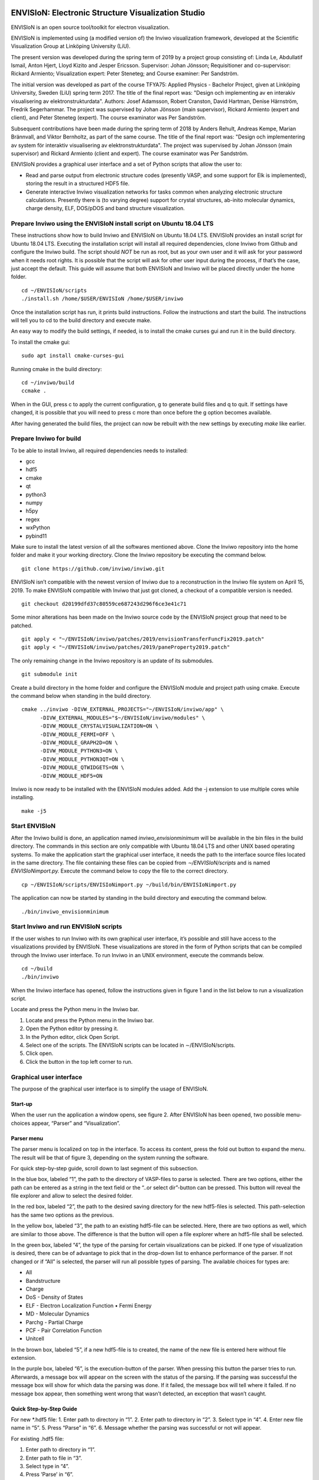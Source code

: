 ENVISIoN: Electronic Structure Visualization Studio
===================================================
ENVISIoN is an open source tool/toolkit for electron visualization.

ENVISIoN is implemented using (a modified version of) the Inviwo visualization framework, developed at the Scientific Visualization Group at Linköping University (LiU).

The present version was developed during the spring term of 2019 by a project group consisting of: Linda Le, Abdullatif Ismail, Anton Hjert, Lloyd Kizito and Jesper Ericsson. Supervisor: Johan Jönsson; Requisitioner and co-supervisor: Rickard Armiento; Visualization expert: Peter Steneteg; and Course examiner: Per Sandström.

The initial version was developed as part of the course TFYA75: Applied Physics - Bachelor Project, given at Linköping University, Sweden (LiU) spring term 2017. The title of the final report was: "Design och implementing av en interakiv visualisering av elektronstrukturdata". Authors: Josef Adamsson, Robert Cranston, David Hartman, Denise Härnström, Fredrik Segerhammar. The project was supervised by Johan Jönsson (main supervisor), Rickard Armiento (expert and client), and Peter Steneteg (expert). The course examinator was Per Sandström.

Subsequent contributions have been made during the spring term of 2018 by Anders Rehult, Andreas Kempe, Marian Brännvall, and Viktor Bernholtz, as part of the same course. The title of the final report was: "Design och implementering av system för interaktiv visualisering av elektronstrukturdata". The project was supervised by Johan Jönsson (main supervisor) and Rickard Armiento (client and expert). The course examinator was Per Sandström.

ENVISIoN provides a graphical user interface and a set of Python scripts that allow the user to:

- Read and parse output from electronic structure codes (presently VASP, and some support for Elk is implemented), storing the result in a structured HDF5 file.
- Generate interactive Inviwo visualization networks for
  tasks common when analyzing electronic structure calculations.
  Presently there is (to varying degree) support for crystal structures,
  ab-inito molecular dynamics, charge density, ELF, DOS/pDOS and
  band structure visualization.

Prepare Inviwo using the ENVISIoN install script on Ubuntu 18.04 LTS
--------------------------------------------------------------------


These instructions show how to build Inviwo and ENVISIoN on Ubuntu 18.04 LTS. ENVISIoN provides an install script for Ubuntu 18.04 LTS. Executing the installation script will install all required dependencies, clone Inviwo from Github and configure the Inviwo build.
The script should *NOT* be run as root, but as your own user and it will ask for your password when it needs root rights. It is possible that the script will ask for other user input during the process, if that’s the case, just accept the default. This guide will assume that both ENVISIoN and Inviwo will be placed directly under the home folder.

::

  cd ~/ENVISIoN/scripts
  ./install.sh /home/$USER/ENVISIoN /home/$USER/inviwo

Once the installation script has run, it prints build instructions. Follow the instructions and start the build. The instructions will tell you to cd to the build directory and execute make.

An easy way to modify the build settings, if needed, is to install the cmake curses gui and run it in the build directory.

To install the cmake gui::

  sudo apt install cmake-curses-gui

Running cmake in the build directory::

  cd ~/inviwo/build
  ccmake .

When in the GUI, press c to apply the current configuration, g to generate build files and q to quit. If settings have changed, it is possible that you will need to press c more than once before the g option becomes available.

After having generated the build files, the project can now be rebuilt with the new settings by executing *make* like earlier.

Prepare Inviwo for build
------------------------

To be able to install Inviwo, all required dependencies needs to installed:

- gcc
- hdf5
- cmake
- qt
- python3
- numpy
- h5py
- regex
- wxPython
- pybind11

Make sure to install the latest version of all the softwares mentioned above. Clone the Inviwo repository into the home folder and make it your working directory. Clone the Inviwo repository be executing the command below.

::

  git clone https://github.com/inviwo/inviwo.git

ENVISIoN isn’t compatible with the newest version of Inviwo due to a reconstruction in the Inviwo file system on April 15, 2019. To make ENVISIoN compatible with Inviwo that just got cloned, a checkout of a compatible version is needed.

::

  git checkout d20199dfd37c80559ce687243d296f6ce3e41c71

Some minor alterations has been made on the Inviwo source code by the ENVISIoN project group that need to be patched.

::

  git apply < "~/ENVISIoN/inviwo/patches/2019/envisionTransferFuncFix2019.patch"
  git apply < "~/ENVISIoN/inviwo/patches/2019/paneProperty2019.patch"

The only remaining change in the Inviwo repository is an update of its submodules.

::

  git submodule init

Create a build directory in the home folder and configure the ENVISIoN module and project path using cmake. Execute the command below when standing in the build directory.

::

  cmake ../inviwo -DIVW_EXTERNAL_PROJECTS="~/ENVISIoN/inviwo/app" \
        -DIVW_EXTERNAL_MODULES="$~/ENVISIoN/inviwo/modules" \
        -DIVW_MODULE_CRYSTALVISUALIZATION=ON \
        -DIVW_MODULE_FERMI=OFF \
        -DIVW_MODULE_GRAPH2D=ON \
        -DIVW_MODULE_PYTHON3=ON \
        -DIVW_MODULE_PYTHON3QT=ON \
        -DIVW_MODULE_QTWIDGETS=ON \
        -DIVW_MODULE_HDF5=ON

Inviwo is now ready to be installed with the ENVISIoN modules added. Add the -j extension to use multiple cores while installing.

::

  make -j5

Start ENVISIoN
--------------
After the Inviwo build is done, an application named *inviwo_envisionminimum* will be available in the bin files in the build directory. The commands in this section are only compatible with Ubuntu 18.04 LTS and other UNIX based operating systems. To make the application start the graphical user interface, it needs the path to the interface source files located in the same directory. The file containing these files can be copied from *∼/ENVISIoN/scripts* and is named *ENVISIoNimport.py.*
Execute the command below to copy the file to the correct directory.

::

  cp ~/ENVISIoN/scripts/ENVISIoNimport.py ~/build/bin/ENVISIoNimport.py

The application can now be started by standing in the build directory and executing the command below.

::

  ./bin/inviwo_envisionminimum

Start Inviwo and run ENVISIoN scripts
--------------------------------------

If the user wishes to run Inviwo with its own graphical user interface, it’s possible and still have access to the visualizations provided by ENVISIoN. These visualizations are stored in the form of Python scripts that can be compiled through the Inviwo user interface.
To run Inviwo in an UNIX environment, execute the commands below.

::

  cd ~/build
  ./bin/inviwo

When the Inviwo interface has opened, follow the instructions given in figure 1 and in the list below to run a visualization script.

Locate and press the Python menu in the Inviwo bar.

1. Locate and press the Python menu in the Inviwo bar.
2. Open the Python editor by pressing it.
3. In the Python editor, click Open Script.
4. Select one of the scripts. The ENVISIoN scripts can be located in ∼/ENVISIoN/scripts.
5. Click open.
6. Click the button in the top left corner to run.

.. image:: docs/READMEimages/figure1.png

Graphical user interface
------------------------

The purpose of the graphical user interface is to simplify the usage of ENVISIoN.

Start-up
~~~~~~~~~

When the user run the application a window opens, see figure 2. After ENVISIoN has been opened, two possible menu-choices appear, “Parser” and “Visualization”.

.. image:: docs/READMEimages/figure2.png
  
Parser menu
~~~~~~~~~~~~

The parser menu is localized on top in the interface. To access its content, press the fold out button to expand the menu. The result will be that of figure 3, depending on the system running the software.

For quick step-by-step guide, scroll down to last segment of this subsection.

.. image:: docs/READMEimages/figure3.png

In the blue box, labeled “1”, the path to the directory of VASP-files to parse is selected. There are two options, either the path can be entered as a string in the text field or the “..or select dir”-button can be pressed. This button will reveal the file explorer and allow to select the desired folder.

In the red box, labeled “2”, the path to the desired saving directory for the new hdf5-files is selected. This path-selection has the same two options as the previous.

In the yellow box, labeled “3”, the path to an existing hdf5-file can be selected. Here, there are two options as well, which are similar to those above. The difference is that the button will open a file explorer where an hdf5-file shall be selected.

In the green box, labeled “4”, the type of the parsing for certain visualizations can be picked. If one type of visualization is desired, there can be of advantage to pick that in the drop-down list to enhance performance of the parser. If not changed or if “All” is selected, the parser will run all possible types of parsing. The available choices for types are:

- All
- Bandstructure
- Charge
- DoS - Density of States
- ELF - Electron Localization Function • Fermi Energy
- MD - Molecular Dynamics
- Parchg - Partial Charge
- PCF - Pair Correlation Function
- Unitcell

In the brown box, labeled “5”, if a new hdf5-file is to created, the name of the new file is entered here without file extension.

In the purple box, labeled “6”, is the execution-button of the parser. When pressing this button the parser tries to run. Afterwards, a message box will appear on the screen with the status of the parsing. If the parsing was successful the message box will show for which data the parsing was done. If it failed, the message box will tell where it failed. If no message box appear, then something went wrong that wasn’t detected, an exception that wasn’t caught.

Quick Step-by-Step Guide
~~~~~~~~~~~~~~~~~~~~~~~~

For new *.hdf5 file:
1. Enter path to directory in “1”.
2. Enter path to directory in “2”.
3. Select type in “4”.
4. Enter new file name in “5”.
5. Press “Parse” in “6”.
6. Message whether the parsing was successful or not will appear.

For existing .hdf5 file:

1. Enter path to directory in “1”.
2. Enter path to file in “3”.
3. Select type in “4”.
4. Press ’Parse’ in “6”.
5. Message weather the parsing was successful or not will appear.

Visualization menu
~~~~~~~~~~~~~~~~~~~

Common controls - Charge Density, ELF, and Partial Charge Density
"""""""""""""""""""""""""""""""""""""""""""""""""""""""""""""""""""

Because of the strong similarity between these three menues the interface share many elements. The common elements will be described here.

When opening any of the visualization main menues four sub-menues will be visible. *Volume Rendering*, *Volume Slice*, *Atom Rendering* and *Background*. All those control different aspects of the visualization.

Volume Rendering menu
**********************

.. image:: docs/READMEimages/figure4.png

(1) Drop-down menu to choose volume shading mode. Affects how the volume is lighted.
(2) Toggle full transparency for volume densities lower than the lowest transfer function point.
(3) Edit existing transfer function points by editing text fields or picking color. Remove point by pressing “-” button.
(4) Add new transfer function point with specified value, alpha, and color by pressing “+” button.
(5) Click button to show volume density distribution histogram. Histogram will open in a new window.
(6) Click to save or load active transfer function.

Volume Slice menu
*****************

.. image:: docs/READMEimages/figure5.png

(1) Text fields specify (x, y, z)-components of the normal vector of slice plane.
(2) Slider controls the height of the slice plane.
(3) Expandable menu to control the background of the slice image.

Atom Rendering menu
*******************

.. image:: docs/READMEimages/figure6.png

(1) Sliders to choose the radius of each atom type.

Background menu
***************

.. image:: docs/READMEimages/figure7.png

(1) Drop-down menu to choose the background pattern style.
(2) Select the two colors of the background. Either use the color picker on the left, or specify a RGBA-color via the text fields
(3) Button to swap positions of the colors.
(4) Drop-down menu to choose the blend mode of the background.

Charge Density
"""""""""""""""

.. image:: docs/READMEimages/figure8.png

(1) Drop-down menu to select which band to visualize. Each band has its own volume data.
(2) Toggle the atom sphere rendering.
(3) Toggle the volume slice visualization.
(4) Expand the Volume Rendering menu.
(5) Expand the Atom Rendering menu.
(6) Expand the Background menu.
(7) Expand the Volume Slice menu.

ELF - Electron Localization Function
"""""""""""""""""""""""""""""""""""""

.. image:: docs/READMEimages/figure9.png

(1) Drop-down menu to select which band to visualize. Each band has its own volume data.
(2) Toggle the atom sphere rendering.
(3) Toggle the volume slice visualization.
(4) Expand the Volume Rendering menu.
(5) Expand the Atom Rendering menu.
(6) Expand the Background menu.
(7) Expand the Volume Slice menu.

Partial charge density
"""""""""""""""""""""""

.. image:: docs/READMEimages/figure10.png

(1) Manage selected bands and modes. Band selections and modes can be changed. Select “None” to remove band from visualization.
(2) Add new band selection with selected mode. Select any other opetion than ”None” to add new band to visualization.
(3) Toggle the atom sphere rendering.
(4) Toggle the volume slice visualization.
(5) Expand the Volume Rendering menu.
(6) Expand the Atom Rendering menu.
(7) Expand the Background menu.
(8) Expand the Volume Slice menu.

Bandstructure
""""""""""""""

When expanding the bandstructure visualization menu the visualization starts and a control panel appears. This menu is shown in figure 11.

.. image:: docs/READMEimages/figure11.png

The bandstructure visualization menu contains a number of possibilities to control parameters.

Range and Scale:
*****************

In the first (blue) box, controls for scaling and changing the visible interval appears. The range boxes sets minimum and maximum values for the axes to show. The scale box sets the scaling for the entire graph with maximum one and minimum at one over a hundred.

Help line:
************

The help line, the blue line in the graph, is controlled by the red box in the graphical interface. By checking and unchecking the box, the help line is enabled and disabled. When the line is enabled, it is possible to move around to check which X-values corresponds to what part of the curve in the graph.

Grid:
*******

When grid is checked (yellow box) the visible mesh in figure 11 appears. The frequency of the grid lines is in direct relations to number of labels, covered in the next paragraph. The thickness of the lines is controlled from the text entry below the checkbox for the grid.

Labels:
*********

In the green box, the option of labels concerns if labels should be visible on the axes or not and the number of labels appearing along the axes. There is one option for each axis to show or hide the labels. The text entry is for number of labels apart from lowest value.

List of Y:
************

Below the label “List of Y” in the brown box are controls for choosing lines to show and a list of all possible choices.The drop down list is not a control, it’s a list of the possible bands to show. The tick box for “Enable all Y” enables all Y-values to be visualized or not. When enabled, the option to visualize some or one of the bands is disabled. The tick box for enabling y selection reveals a hidden text entry. Here it’s possible to choose one or more band to visualize. The options of how to choose the lines are; “n”, “n:N”, “n,N” or some combination of these, where n and N are arbitrary integers corresponding to list indices.

DoS - Density of States
""""""""""""""""""""""""

When expanding the density of states visualization menu the visualization starts and a control panel appears. The menu is shown in figure 12.

.. image:: docs/READMEimages/figure12.png

Range and Scale:
********************

In the first, controls for scaling and changing the visible interval appears. The range boxes sets minimum and maximum values for the axes to show. The scale box sets the scaling for the entire graph with maximum one and minimum at one over a hundred.

Help line:
************

The help line is controlled by the red box in the graphical interface. By checking and unchecking the box, the help line is enabled and disabled. When the line is enabled, it is possible to move around to check which X-values corresponds to what part of the curve in the graph.

Grid:
************

When grid is checked the visible mesh in figure 11 appears. The frequency of the grid lines is in direct relations to number of labels, covered in the next paragraph. The thickness of the lines is controlled from the text entry below the checkbox for the grid.

Labels:
************

The option of labels concerns if labels should be visible on the axes or not and the number of labels appearing along the axes. There is one option for each axis to show or hide the labels. The text entry is for number of labels apart from lowest value.

List of Y:
************

Below the label ’List of Y’ are controls for choosing lines to show and a list of all possible choices. Here, the drop down list is a control, which can select what line to show in the graph. The tick box for “Enable all Y” enables all Y-values to be visualized or not. When enabled, the option to visualize some or one of the bands is disabled. The tick box for enabling y selection reveals a hidden text entry. Here it’s possible to choose one or more band to visualize. The options of how to choose the lines are; “n”, “n:N”, “n,N” or some combination of these, where n and N are arbitrary integers corresponding to list indices.

PCF - Pair Correlation Function
""""""""""""""""""""""""""""""""

When expanding the PCF visualization menu the visualization starts and a control panel appears. In figure 13, this menu is visible.

.. image:: docs/READMEimages/figure13.png

Range and Scale:
*****************

In the first, controls for scaling and changing the visible interval appears. The range boxes sets minimum and maximum values for the axes to show. The scale box sets the scaling for the entire graph with maximum one and minimum at one over a hundred.

Help line:
************

The help line is controlled by the red box in the graphical interface. By checking and unchecking the box, the help line is enabled and disabled. When the line is enabled, it is possible to move around the line to check which X-values corresponds to what part of the curve in the graph.

Grid:
*******

When grid is checked the visible mesh in figure 11 appears. The frequency of the grid lines is in direct relations to number of labels, covered in the next paragraph. The thickness of the lines is controlled from the text entry below the checkbox for the grid.

Labels:
********

The option of labels concerns if labels should be visible on the axes or not and the number of labels appearing along the axes. There is one option for each axis to show or hide the labels. The text entry is for number of labels apart from lowest value.

List of Y:
***********

Below the label “List of Y” are controls for choosing lines to show and a list of all possible choices. Here, the drop down list is a control, which can select what line to show in the graph. The tick box for “Enable all Y” enables all Y-values to be visualized or not. When enabled, the option to visualize some or one of the bands is disabled. The tick box for enabling y selection reveals a hidden text entry. Here it’s possible to choose one or several bands to visualize. The options of how to choose the lines are; “n”, “n:N”, “n,N” or some combination of these, where n and N are arbitrary integers corresponding to list indices.

Common errors during installation
-----------------------------------

Qt
~~~

Inviwo uses the graphics library Qt which isn’t always installed properly. These instructions show how to download and install the latest version of Qt on Ubuntu 10.04 LTS. That is, in the moment of writing this user guide, version 5.12.3.

To download the installation file into the */Downloads* directory, simply execute the commands below.

::

  cd ~/Downloads
  wget http://download.qt.io/official_releases/qt/5.12/5.12.3/qt-opensource-linux-x64-5.12.3.run

When the installation file has finished downloading, the user won’t have permission to run the file. To change permissions and run the file by executing the commands below and enter your superuser password immediately after.

::

  chmod +x qt-opensource-linux-x64-5.12.3.run
  sudo ./qt-opensource-linux-x64-5.12.3.run

An Qt installer is now shown on the screen. Notice that the manual installation will force a installation of the Qt editor as shown in step 6. The entire installation will occupy approximately 5.12 GB. Follow the instructions in figure 14 to complete the installation.

After the installation is done, the path to Qt needs to be added to the system. Add the necessary paths by executing the commands below.

::

  cd /usr/lib/x86_64-linux-gnu/qtchooser
  sudo echo "/opt/Qt5.12.3/5.12.3/gcc_64/bin" | sudo tee -a default.conf
  sudo echo "/opt/Qt5.12.3/5.12.3/gcc_64/lib" | sudo tee -a default.conf

The system is now ready for an Inviwo installation.

.. image:: docs/READMEimages/figure14.png

Build instructions from 2017 (stored here mostly for reference)
===================================================

How to build and run ENVISIoN on Ubuntu 18.04
---------------------------------------------

Requirements: Ubuntu 18.04 with working graphics acceleration.

Create working directory
~~~~~~~~~~~~~~~~~~~~~~~~
::

  mkdir -p ~/ENVISIoN
  cd ~/ENVISIoN

Install dependencies
~~~~~~~~~~~~~~~~~~~~

Git::

  sudo apt-get install git

Dependencies for Inviwo::

  sudo apt install build-essential qtchooser cmake cmake-qt-gui \
    cmake-curses-gui \
    libpython3-dev libpython3-dbg \
    mesa-common-dev libglu1-mesa-dev \
    libxcursor-dev libxinerama-dev libxrandr-dev \
    qtchooser libzma-dev python3-distutils gcc-8 g++-8 gfortran-8

Qt5 (Using specifically Qt5.6.1 is highly recommended)::

  wget http://download.qt.io/official_releases/qt/5.6/5.6.1/qt-opensource-linux-x64-5.6.1.run
  chmod +x qt-opensource-linux-x64-5.6.1.run
  [ "$XDG_SESSION_TYPE" == "wayland" ] && xhost si:localuser:root # enable sudo with gui if on Wayland
  sudo ./qt-opensource-linux-x64-5.6.1.run
  [ "$XDG_SESSION_TYPE" == "wayland" ] && xhost -si:localuser:root
  qtchooser -install Qt5.6.1 /opt/Qt5.6.1/5.6/gcc_64/bin/qmake
  export QT_SELECT=Qt5.6.1

Dependencies for ENVISIoN::

  sudo apt install doxygen python-sphinx-rtd-theme \
    python3-h5py python3-regex python3-numpy python3-matplotlib

Download ENVISIoN
~~~~~~~~~~~~~~~~~
::

  git clone https://github.com/rartino/ENVISIoN

Download and setup Inviwo
~~~~~~~~~~~~~~~~~
::

  git clone --recurse-submodules https://github.com/inviwo/inviwo.git inviwo.git

Prepare Inviwo repository with ENVISIoN patches
::

  cd inviwo.git
  patch -p1 < ../ENVISIoN/inviwo/patches/2018/2018-compatability.patch
  cd ..

Setup the Inviwo build directory::

  mkdir -p inviwo-envision
  cd inviwo-envision

Create Makefiles with cmake::

  export CC=/usr/local/bin/gcc-8
  export CXX=/usr/local/bin/g++-8
  export FC=/usr/local/bin/gfortran-8

  cmake -G 'Unix Makefiles' -DCMAKE_PREFIX_PATH="/opt/Qt5.6.1/5.6/gcc_64/lib/cmake" -DIVW_DOXYGEN_PROJECT=OFF -DIVW_MODULE_PYTHON3=ON -DIVW_MODULE_PYTHON3QT=ON -DIVW_PROFILING=ON -DIVW_MODULE_BASECL=OFF -DIVW_MODULE_OPENCL=OFF -DIVW_MODULE_NIFTI=OFF -DIVW_MODULE_VECTORFIELDVISUALIZATION=ON -DIVW_MODULE_VECTORFIELDVISUALIZATIONGL=ON -DIVW_CMAKE_DEBUG=OFF -DIVW_EXTERNAL_MODULES="$(pwd -P)/../ENVISIoN/inviwo/modules" -DIVW_MODULE_CRYSTALVISUALIZATION=ON -DIVW_MODULE_GRAPH2D=ON -DIVW_MODULE_HDF5=ON -DIVW_MODULE_QTWIDGETS=ON -DCMAKE_CXX_FLAGS="-isystem /opt/Qt5.6.1/5.6/gcc_64/include/QtWidgets -isystem /opt/Qt5.6.1/5.6/gcc_64/include/" ../inviwo.git

Perform the build (set 8 = number of parallell build threads)::

  make -j8

Start inviwo and run the ENVISIoN example
-----------------------------------------

::

  bin/inviwo

- Open python editor under Python menu.
- In the Python Editor, open `~/ENVISIoN/ENVISIoN/examples/example.py`
- Edit the parameters to point to a VASP run.
- Press the python logo in the top left corner.

How to develop ENVISIoN and Inviwo
----------------------------------

Install development environment::

  sudo apt-get install gitg
  sudo apt-get install eclipse eclipse-pydev eclipse-cdt eclipse-cdt-qt

Create an Eclipse cmake project::

  mkdir -p ~/ENVISIoN/inviwo.eclipse
  cd  ~/ENVISIoN/inviwo.eclipse
  cmake -G "Eclipse CDT4 - Unix Makefiles" -DCMAKE_BUILD_TYPE=Debug -DCMAKE_ECLIPSE_GENERATE_SOURCE_PROJECT=TRUE -DCMAKE_ECLIPSE_MAKE_ARGUMENTS=-j8 -DCMAKE_ECLIPSE_VERSION=3.8.1 -DCMAKE_PREFIX_PATH="/opt/Qt5.6.1/5.6/gcc_64/lib/cmake" -DIVW_DOXYGEN_PROJECT=OFF -DIVW_MODULE_PYTHON3=ON -DIVW_MODULE_PYTHON3QT=ON -DIVW_PROFILING=ON -DIVW_MODULE_BASECL=OFF -DIVW_MODULE_OPENCL=OFF -DIVW_MODULE_NIFTI=OFF -DIVW_MODULE_VECTORFIELDVISUALIZATION=ON -DIVW_MODULE_VECTORFIELDVISUALIZATIONGL=ON -DIVW_CMAKE_DEBUG=OFF -DIVW_EXTERNAL_MODULES="$(pwd -P)/../ENVISIoN/inviwo/modules" -DIVW_MODULE_CRYSTALVISUALIZATION=ON -DIVW_MODULE_GRAPH2D=ON -DIVW_MODULE_HDF5=ON -DIVW_MODULE_QTWIDGETS=ON -DCMAKE_CXX_FLAGS="-isystem /opt/Qt5.6.1/5.6/gcc_64/include/QtWidgets -isystem /opt/Qt5.6.1/5.6/gcc_64/include/" ../inviwo.git

*Note: Other options for CMAKE_BUILD_TYPE are: Release, RelWithDebInfo, MinSizeRel For better integration.*

Start eclipse::

  eclipse

- Close the welcome screen.
- Uncheck 'Project -> Build Automatically'
- File -> Import..., choose: Existing Projects into Workspace.
- For 'Select root directory' choose ENVISIoN/inviwo.eclipse in your home directory, eclipse should find the project.
- Click Finish.
- The project appear under inviwo-projects-Debug@inviwo.eclipse, in Project Explorer you'll find the source directory, i.e., inviwo.git, under '[Source directory]'. All modules, including the ENVISIoN ones show up under '[Subprojects]'.
- Click 'Build All' and inviwo should build.
- In the Project Explorer select bin/inviwo
- In the toolbar, click the drop-down arrow next to the green 'play' button and 'Run configurations...', select C/C++Application, and press the 'new' icon (a document with a star).
- The result should be a new Run configuration for bin/inviwo. Close the dialog.
- Press the green 'play' button in the toolbar, and Inviwo should run.

- Select File->New project. Select PyDev -> PyDev Project.
- Set the name to ENVISIoN
- For Project contents, unclick 'Use default', and browse to ENVISIoN/ENVISIoN in your home directory.
- Select Python version 3.
- Next + Finish (no referenced projects)
- Feel free to Switch to the PyDev perspective. (Perspectives are how menues etc. are organized to fit the programming language you work with. You switch perspective manually with buttons in the top right corner.)
- You can now browse with and work with the ENVISIoN python source files under the ENVISIoN project. (But work with the C++ modules under the Inviwo project.)

Build instructions from 2017 (stored here mostly for reference)
=========================================================

How to build and run ENVISIoN on Ubuntu Linux 17.10
---------------------------------------------------

Requirements: Ubuntu 17.10 with working graphics acceleration.

Create working directory
~~~~~~~~~~~~~~~~~~~~~~~~
::

  mkdir -p ~/ENVISIoN
  cd ~/ENVISIoN

Install dependencies
~~~~~~~~~~~~~~~~~~~~

Git::

  sudo apt-get install git

Dependencies for Inviwo::

  sudo apt-get install build-essential
  sudo apt-get install cmake cmake-qt-gui cmake-curses-gui
  sudo apt-get install libpython3-dev libpython3-dbg
  sudo apt-get install mesa-common-dev libglu1-mesa-dev
  sudo apt-get install libxcursor-dev libxinerama-dev libxrandr-dev

Qt5 (Using specifically Qt5.6.1 is highly recommended)::

  wget http://download.qt.io/official_releases/qt/5.6/5.6.1/qt-opensource-linux-x64-5.6.1.run
  chmod +x qt-opensource-linux-x64-5.6.1.run
  [ "$XDG_SESSION_TYPE" == "wayland" ] && xhost si:localuser:root # enable sudo with gui if on Wayland
  sudo ./qt-opensource-linux-x64-5.6.1.run
  [ "$XDG_SESSION_TYPE" == "wayland" ] && xhost -si:localuser:root
  qtchooser -install Qt5.6.1 /opt/Qt5.6.1/5.6/gcc_64/bin/qmake
  export QT_SELECT=Qt5.6.1

Dependencies for ENVISIoN::

  sudo apt-get install doxygen python-sphinx-rtd-theme
  sudo apt-get install python3-h5py python3-regex python3-numpy python3-matplotlib

Download ENVISIoN
~~~~~~~~~~~~~~~~~
::

  git clone https://github.com/rartino/ENVISIoN

Download and setup Inviwo
~~~~~~~~~~~~~~~~~
::

  git clone https://github.com/inviwo/inviwo.git inviwo.git

Prepare Inviwo repository with ENVISIoN patches *Note: The present version of ENVISIoN was developed against
the commit #c345e1abbc1dee5ec810751c19bfb2af71f8f475.
It seems to build correctly up to the later commit 5fa20ed7d63e9468f437ddefcb06440ffd7db04c.
ENVISIoN is not compatible with later versions due to API changes in inviwo.*
::

  cd inviwo.git
  git checkout 5fa20ed7d63e9468f437ddefcb06440ffd7db04c
  git submodule update --init --recursive
  patch -p1 < ../ENVISIoN/inviwo/patches/layerramprecision_swizzleswap.patch
  patch -p1 < ../ENVISIoN/inviwo/patches/hdf5_module_elseif.patch
  patch -p1 < ../ENVISIoN/inviwo/patches/pyvalueparser_matrix_intvectorproperty.patch
  patch -p1 < ../ENVISIoN/inviwo/patches/hdf5volumesource_dimensions_no_lower_bound.patch
  patch -p1 < ../ENVISIoN/inviwo/patches/makePyList_leak.patch
  cd ..

Setup the Inviwo build directory::

  mkdir -p inviwo-envision
  cd inviwo-envision

Create Makefiles with cmake::

  cmake -G 'Unix Makefiles' -DCMAKE_PREFIX_PATH="/opt/Qt5.6.1/5.6/gcc_64/lib/cmake" -DIVW_EXTERNAL_MODULES="$(pwd -P)/../ENVISIoN/inviwo/modules" DCMAKE_CXX_FLAGS="-isystem /opt/Qt5.6.1/5.6/gcc_64/include/QtWidgets -isystem /opt/Qt5.6.1/5.6/gcc_64/include/" ../inviwo.git

Perform the build (set 8 = number of parallell build threads)::

  make -j8

Start inviwo and run the ENVISIoN example
-----------------------------------------

::

  bin/inviwo

- Open python editor under Python menu.
- In the Python Editor, open `~/ENVISIoN/ENVISIoN/examples/example.py`
- Edit the parameters to point to a VASP run.
- Press the python logo in the top left corner.

How to develop ENVISIoN and Inviwo
----------------------------------

Install development environment::

  sudo apt-get install gitg
  sudo apt-get install eclipse eclipse-pydev eclipse-cdt eclipse-cdt-qt

Create an Eclipse cmake project::

  mkdir -p ~/ENVISIoN/inviwo.eclipse
  cd  ~/ENVISIoN/inviwo.eclipse
  cmake -G "Eclipse CDT4 - Unix Makefiles" -DCMAKE_BUILD_TYPE=Debug -DCMAKE_ECLIPSE_GENERATE_SOURCE_PROJECT=TRUE -DCMAKE_ECLIPSE_MAKE_ARGUMENTS=-j8 -DCMAKE_ECLIPSE_VERSION=3.8.1 -DCMAKE_PREFIX_PATH="/opt/Qt5.6.1/5.6/gcc_64/lib/cmake" -DIVW_DOXYGEN_PROJECT=OFF -DIVW_MODULE_PYTHON3=ON -DIVW_MODULE_PYTHON3QT=ON -DIVW_PROFILING=ON -DIVW_MODULE_BASECL=OFF -DIVW_MODULE_OPENCL=OFF -DIVW_MODULE_NIFTI=OFF -DIVW_MODULE_VECTORFIELDVISUALIZATION=ON -DIVW_MODULE_VECTORFIELDVISUALIZATIONGL=ON -DIVW_CMAKE_DEBUG=OFF -DIVW_EXTERNAL_MODULES="$(pwd -P)/../ENVISIoN/inviwo/modules" -DIVW_MODULE_CRYSTALVISUALIZATION=ON -DIVW_MODULE_GRAPH2D=ON -DIVW_MODULE_HDF5=ON -DIVW_MODULE_QTWIDGETS=ON -DCMAKE_CXX_FLAGS="-isystem /opt/Qt5.6.1/5.6/gcc_64/include/QtWidgets -isystem /opt/Qt5.6.1/5.6/gcc_64/include/" ../inviwo.git

*Note: Other options for CMAKE_BUILD_TYPE are: Release, RelWithDebInfo, MinSizeRel For better integration.*

Start eclipse::

  eclipse

- Close the welcome screen.
- Uncheck 'Project -> Build Automatically'
- File -> Import..., choose: Existing Projects into Workspace.
- For 'Select root directory' choose ENVISIoN/inviwo.eclipse in your home directory, eclipse should find the project.
- Click Finish.
- The project appear under inviwo-projects-Debug@inviwo.eclipse, in Project Explorer you'll find the source directory, i.e., inviwo.git, under '[Source directory]'. All modules, including the ENVISIoN ones show up under '[Subprojects]'.
- Click 'Build All' and inviwo should build.
- In the Project Explorer select bin/inviwo
- In the toolbar, click the drop-down arrow next to the green 'play' button and 'Run configurations...', select C/C++Application, and press the 'new' icon (a document with a star).
- The result should be a new Run configuration for bin/inviwo. Close the dialog.
- Press the green 'play' button in the toolbar, and Inviwo should run.

- Select File->New project. Select PyDev -> PyDev Project.
- Set the name to ENVISIoN
- For Project contents, unclick 'Use default', and browse to ENVISIoN/ENVISIoN in your home directory.
- Select Python version 3.
- Next + Finish (no referenced projects)
- Feel free to Switch to the PyDev perspective. (Perspectives are how menues etc. are organized to fit the programming language you work with. You switch perspective manually with buttons in the top right corner.)
- You can now browse with and work with the ENVISIoN python source files under the ENVISIoN project. (But work with the C++ modules under the Inviwo project.)
